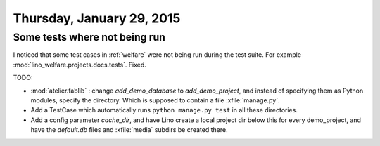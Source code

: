 ==========================
Thursday, January 29, 2015
==========================

Some tests where not being run
==============================

I noticed that some test cases in :ref:`welfare` were not being run
during the test suite. For example
:mod:`lino_welfare.projects.docs.tests`.  Fixed.

TODO:

- :mod:`atelier.fablib` : change `add_demo_database` to
  `add_demo_project`, and instead of specifying them as Python
  modules, specify the directory. Which is supposed to contain a file
  :xfile:`manage.py`.
- Add a TestCase which automatically runs ``python manage.py test`` in
  all these directories.
- Add a config parameter `cache_dir`, and have Lino create a local
  project dir below this for every demo_project, and have the
  `default.db` files and :xfile:`media` subdirs be created there.
